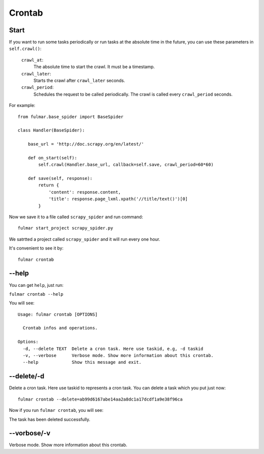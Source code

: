 Crontab
=========

Start
------

If you want to run some tasks periodically or run tasks at the absolute time in the future,
you can use these parameters in ``self.crawl()``:


     ``crawl_at``:
        The absolute time to start the crawl. It must be a timestamp.
     ``crawl_later``:
        Starts the crawl after ``crawl_later`` seconds.
     ``crawl_period``:
        Schedules the request to be called periodically.
        The crawl is called every ``crawl_period`` seconds.




For example::

    from fulmar.base_spider import BaseSpider

    class Handler(BaseSpider):

        base_url = 'http://doc.scrapy.org/en/latest/'

        def on_start(self):
            self.crawl(Handler.base_url, callback=self.save, crawl_period=60*60)

        def save(self, response):
            return {
                'content': response.content,
                'title': response.page_lxml.xpath('//title/text()')[0]
            }


Now we save it to a file called ``scrapy_spider`` and run command::

                  fulmar start_project scrapy_spider.py


We satrtted a project called ``scrapy_spider`` and it will run every one hour.


It's convenient to see it by::

                  fulmar crontab


.. image:: images/show_crontab.png


--help
-----------

You can get ``help``, just run:

``fulmar crontab --help``

You will see:

::

    Usage: fulmar crontab [OPTIONS]

      Crontab infos and operations.

    Options:
      -d, --delete TEXT  Delete a cron task. Here use taskid, e.g, -d taskid
      -v, --verbose      Verbose mode. Show more information about this crontab.
      --help             Show this message and exit.



--delete/-d
------------
Delete a cron task.
Here use taskid to represents a cron task.
You can delete a task which you put just now::

    fulmar crontab --delete=ab99d6167abe14aa2a8dc1a17dcdf1a9e38f96ca

Now if you run ``fulmar crontab``, you will see:

.. image:: images/delete_crontab_task.png

The task has been deleted successfully.

--vorbose/-v
-------------

Verbose mode. Show more information about this crontab.

